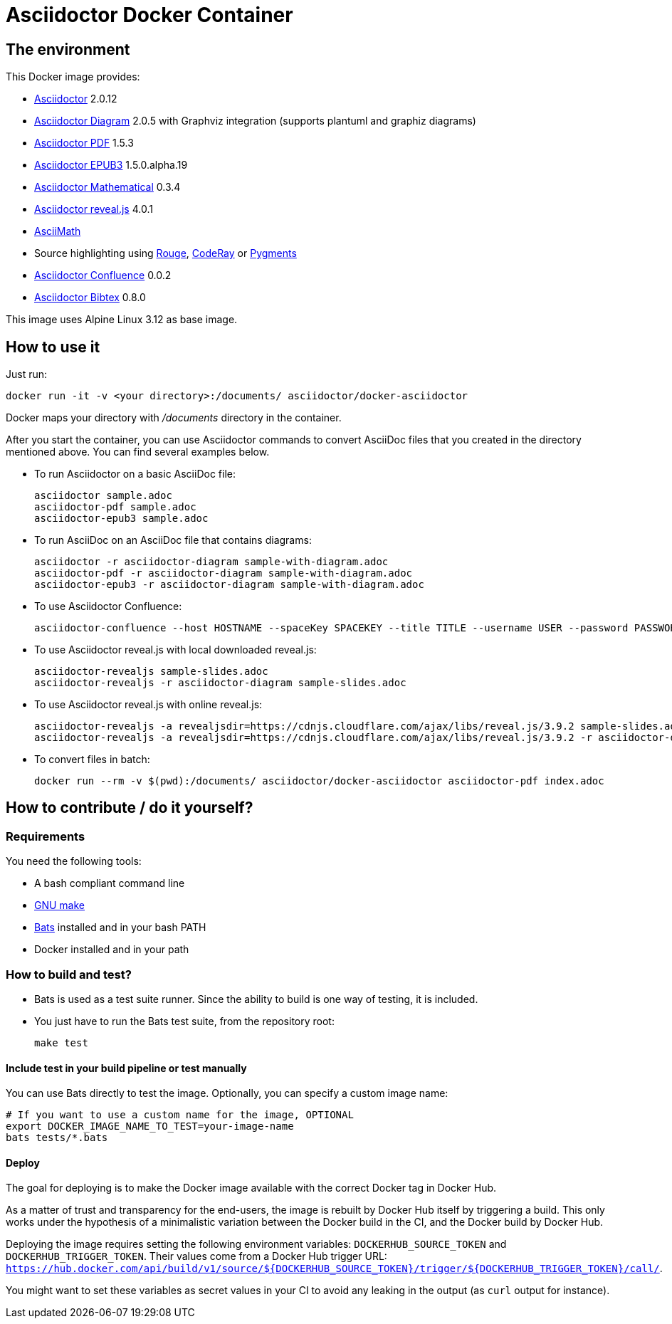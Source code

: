 = Asciidoctor Docker Container
:source-highlighter: coderay

////
GitHub renders asciidoctor natively, but DockerHub does not (it needs markdown).
`make README.md` converts this page into markdown.
////

== The environment

This Docker image provides:

* https://asciidoctor.org/[Asciidoctor] 2.0.12
* https://asciidoctor.org/docs/asciidoctor-diagram/[Asciidoctor Diagram] 2.0.5 with Graphviz integration (supports plantuml and graphiz diagrams)
* https://asciidoctor.org/docs/asciidoctor-pdf/[Asciidoctor PDF] 1.5.3
* https://asciidoctor.org/docs/asciidoctor-epub3/[Asciidoctor EPUB3] 1.5.0.alpha.19
* https://github.com/asciidoctor/asciidoctor-mathematical[Asciidoctor Mathematical] 0.3.4
* https://asciidoctor.org/docs/asciidoctor-revealjs/[Asciidoctor reveal.js] 4.0.1
* https://rubygems.org/gems/asciimath[AsciiMath]
* Source highlighting using http://rouge.jneen.net[Rouge], https://rubygems.org/gems/coderay[CodeRay] or https://pygments.org/[Pygments]
* https://github.com/asciidoctor/asciidoctor-confluence[Asciidoctor Confluence] 0.0.2
* https://github.com/asciidoctor/asciidoctor-bibtex[Asciidoctor Bibtex] 0.8.0

This image uses Alpine Linux 3.12 as base image.

== How to use it

Just run:

[source,bash]
----
docker run -it -v <your directory>:/documents/ asciidoctor/docker-asciidoctor
----

Docker maps your directory with [path]_/documents_ directory in the container.

After you start the container, you can use Asciidoctor commands to convert AsciiDoc files that you created in the directory mentioned above.
You can find several examples below.

* To run Asciidoctor on a basic AsciiDoc file:
+
[source,bash]
----
asciidoctor sample.adoc
asciidoctor-pdf sample.adoc
asciidoctor-epub3 sample.adoc
----

* To run AsciiDoc on an AsciiDoc file that contains diagrams:
+
[source,bash]
----
asciidoctor -r asciidoctor-diagram sample-with-diagram.adoc
asciidoctor-pdf -r asciidoctor-diagram sample-with-diagram.adoc
asciidoctor-epub3 -r asciidoctor-diagram sample-with-diagram.adoc
----

* To use Asciidoctor Confluence:
+
[source, bash]
----
asciidoctor-confluence --host HOSTNAME --spaceKey SPACEKEY --title TITLE --username USER --password PASSWORD sample.adoc
----

* To use Asciidoctor reveal.js with local downloaded reveal.js:
+
[source,bash]
----
asciidoctor-revealjs sample-slides.adoc
asciidoctor-revealjs -r asciidoctor-diagram sample-slides.adoc
----

* To use Asciidoctor reveal.js with online reveal.js:
+
[source,bash]
----
asciidoctor-revealjs -a revealjsdir=https://cdnjs.cloudflare.com/ajax/libs/reveal.js/3.9.2 sample-slides.adoc
asciidoctor-revealjs -a revealjsdir=https://cdnjs.cloudflare.com/ajax/libs/reveal.js/3.9.2 -r asciidoctor-diagram sample-slides.adoc
----

* To convert files in batch:
+
[source, bash]
----
docker run --rm -v $(pwd):/documents/ asciidoctor/docker-asciidoctor asciidoctor-pdf index.adoc
----

== How to contribute / do it yourself?

=== Requirements

You need the following tools:

* A bash compliant command line
* link:http://man7.org/linux/man-pages/man1/make.1.html[GNU make]
* link:https://github.com/sstephenson/bats[Bats] installed and in your bash PATH
* Docker installed and in your path

=== How to build and test?

* Bats is used as a test suite runner. Since the ability to build is one way of testing, it is included.

* You just have to run the Bats test suite, from the repository root:
+
[source,bash]
----
make test
----

==== Include test in your build pipeline or test manually

You can use Bats directly to test the image.
Optionally, you can specify a custom image name:

[source,bash]
----
# If you want to use a custom name for the image, OPTIONAL
export DOCKER_IMAGE_NAME_TO_TEST=your-image-name
bats tests/*.bats
----

==== Deploy

The goal for deploying is to make the Docker image available with the correct Docker tag in Docker Hub.

As a matter of trust and transparency for the end-users, the image is rebuilt by Docker Hub itself by triggering a build.
This only works under the hypothesis of a minimalistic variation between the Docker build in the CI, and the Docker build by Docker Hub.

Deploying the image requires setting the following environment variables: `DOCKERHUB_SOURCE_TOKEN` and `DOCKERHUB_TRIGGER_TOKEN`.
Their values come from a Docker Hub trigger URL: `https://hub.docker.com/api/build/v1/source/${DOCKERHUB_SOURCE_TOKEN}/trigger/${DOCKERHUB_TRIGGER_TOKEN}/call/`.

You might want to set these variables as secret values in your CI to avoid any leaking in the output (as `curl` output for instance).
